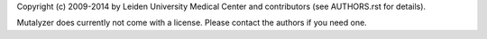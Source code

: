 Copyright (c) 2009-2014 by Leiden University Medical Center and contributors
(see AUTHORS.rst for details).

Mutalyzer does currently not come with a license. Please contact the authors
if you need one.
